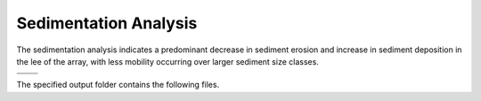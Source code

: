 Sedimentation Analysis
--------------------------------------------

The sedimentation analysis indicates a predominant decrease in sediment erosion and increase in sediment deposition in the lee of the array, with less mobility occurring over larger sediment size classes.


.. list-table:: 
   :widths: 50 50
   :class: image-matrix

   * - .. image:: ../../media/PacWave_grainsize.webp
         :scale: 25 %
         :alt: Grainsize
         :align: center

       .. raw:: html

          <div style="text-align: center;">Grainsize</div>

     - .. image:: ../../media/PacWave_stressor_reclassified.webp
         :scale: 25 %
         :alt: Stressor Reclassified
         :align: center

       .. raw:: html

          <div style="text-align: center;">Stressor Reclassified</div>

   * - .. image:: ../../media/PacWave_stressor_with_receptor.webp
         :scale: 25 %
         :alt: Stressor with Receptor
         :align: center

       .. raw:: html

          <div style="text-align: center;">Stressor with Receptor</div>

     - .. image:: ../../media/PacWave_stressor.webp
         :scale: 25 %
         :alt: Stressor
         :align: center

       .. raw:: html

          <div style="text-align: center;">Stressor</div>


The specified output folder contains the following files.

.. code-block::
  :caption: Output Files created

   Output
   └───Shear_and_Velocity
       └───Shear Stress module
            sediment_mobility_classified.csv
            sediment_mobility_classified_at_sediment_grain_size.csv
            sediment_mobility_difference.csv
            sediment_mobility_difference_at_sediment_grain_size.csv
            sediment_mobility_difference_at_shear_stress_risk_layer.csv
            shear_stress_difference.csv
            shear_stress_difference_at_secondary_constraint.csv
            shear_stress_difference_at_sediment_grain_size.csv
            shear_stress_risk_metric.csv
            shear_stress_risk_metric_at_sediment_grain_size.csv
            shear_stress_risk_metric_at_shear_stress_risk_layer.csv
            sediment_grain_size.tif
            sediment_mobility_classified.tif
            sediment_mobility_difference.tif
            sediment_mobility_with_devices.tif
            sediment_mobility_without_devices.tif
            shear_stress_difference.tif
            shear_stress_risk_layer.tif
            shear_stress_risk_metric.tif
            shear_stress_with_devices.tif
            shear_stress_without_devices.tif